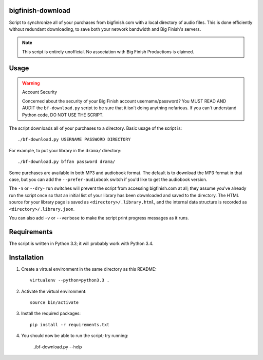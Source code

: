 bigfinish-download
==================

Script to synchronize all of your purchases from bigfinish.com with a
local directory of audio files.  This is done efficiently without
redundant downloading, to save both your network bandwidth and Big
Finish's servers.

.. note::

  This script is entirely unofficial.  No association with Big Finish
  Productions is claimed.


Usage
=====

.. warning:: Account Security

   Concerned about the security of your Big Finish account username/password?
   You MUST READ AND AUDIT the ``bf-download.py`` script to be sure
   that it isn't doing anything nefarious.  If you can't understand
   Python code, DO NOT USE THE SCRIPT.

The script downloads all of your purchases to a directory.  Basic usage
of the script is::

   ./bf-download.py USERNAME PASSWORD DIRECTORY

For example, to put your library in the ``drama/`` directory::

   ./bf-download.py bffan password drama/

Some purchases are available in both MP3 and audiobook format.  The
default is to download the MP3 format in that case, but you can add
the ``--prefer-audiobook`` switch if you'd like to get the audiobook
version.

The ``-n`` or ``--dry-run`` switches will prevent the script from
accessing bigfinish.com at all; they assume you've already run the
script once so that an initial list of your library has been
downloaded and saved to the directory.  The HTML source for your
library page is saved as ``<directory>/.library.html``, and the
internal data structure is recorded as ``<directory>/.library.json``.

You can also add ``-v`` or ``--verbose`` to make the script print
progress messages as it runs.


Requirements
============

The script is written in Python 3.3; it will probably work with Python 3.4.


Installation
============

1. Create a virtual environment in the same directory as this README::

     virtualenv --python=python3.3 .

2. Activate the virtual environment::

     source bin/activate

3. Install the required packages::

     pip install -r requirements.txt

4. You should now be able to run the script; try running:

     ./bf-download.py --help

